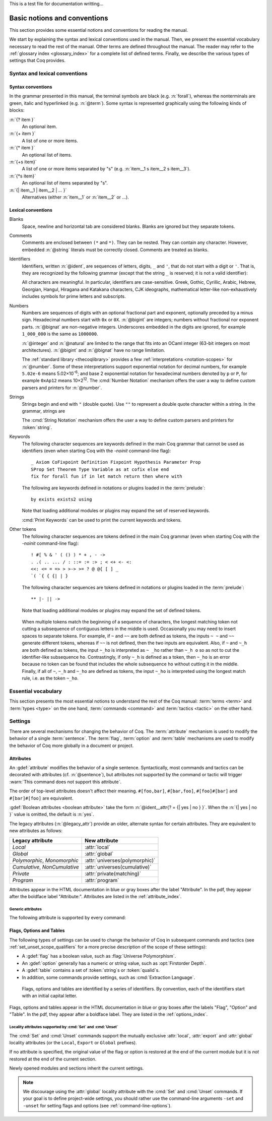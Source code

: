 This is a test file for documentation writting…

=============================
Basic notions and conventions
=============================

This section provides some essential notions and conventions for reading
the manual.

We start by explaining the syntax and lexical conventions used in the
manual.  Then, we present the essential vocabulary necessary to read
the rest of the manual.  Other terms are defined throughout the manual.
The reader may refer to the :ref:`glossary index <glossary_index>`
for a complete list of defined terms.  Finally, we describe the various types of
settings that Coq provides.

Syntax and lexical conventions
------------------------------

.. _syntax-conventions:

Syntax conventions
~~~~~~~~~~~~~~~~~~

In the grammar presented in this manual, the terminal symbols are
black (e.g. :n:`forall`), whereas the nonterminals are green, italic
and hyperlinked (e.g. :n:`@term`).  Some syntax is represented
graphically using the following kinds of blocks:

:n:`{? item }`
   An optional item.

:n:`{+ item }`
   A list of one or more items.

:n:`{* item }`
   An optional list of items.

:n:`{+s item}`
   A list of one or more items separated by "s" (e.g. :n:`item__1 s item__2 s item__3`).

:n:`{*s item}`
   An optional list of items separated by "s".

:n:`{| item__1 | item__2 | ... }`
   Alternatives (either :n:`item__1` or :n:`item__2` or ...).

.. _lexical-conventions:

Lexical conventions
~~~~~~~~~~~~~~~~~~~

Blanks
  Space, newline and horizontal tab are considered blanks.
  Blanks are ignored but they separate tokens.

Comments
  Comments are enclosed between ``(*`` and ``*)``.  They can be nested.
  They can contain any character. However, embedded :n:`@string` literals must be
  correctly closed. Comments are treated as blanks.

Identifiers
  Identifiers, written :n:`@ident`, are sequences of letters, digits, ``_`` and
  ``'``, that do not start with a digit or ``'``.  That is, they are
  recognized by the following grammar (except that the string ``_`` is reserved;
  it is not a valid identifier):

  .. insertprodn ident subsequent_letter

  .. prodn::
     ident ::= @first_letter {* @subsequent_letter }
     first_letter ::= {| a .. z | A .. Z | _ | @unicode_letter }
     subsequent_letter ::= {| @first_letter | @digit | ' | @unicode_id_part }

  All characters are meaningful. In particular, identifiers are case-sensitive.
  Greek, Gothic, Cyrillic, Arabic, Hebrew, Georgian, Hangul, Hiragana
  and Katakana characters, CJK ideographs, mathematical letter-like
  non-exhaustively includes symbols for prime letters and subscripts.

Numbers
  Numbers are sequences of digits with an optional fractional part
  and exponent, optionally preceded by a minus sign. Hexadecimal numbers
  start with ``0x`` or ``0X``. :n:`@bigint` are integers;
  numbers without fractional nor exponent parts. :n:`@bignat` are non-negative
  integers.  Underscores embedded in the digits are ignored, for example
  ``1_000_000`` is the same as ``1000000``.

  .. insertprodn number hexdigit

  .. prodn::
     number ::= {? - } @decnat {? . {+ {| @digit | _ } } } {? {| e | E } {? {| + | - } } @decnat }
     | {? - } @hexnat {? . {+ {| @hexdigit | _ } } } {? {| p | P } {? {| + | - } } @decnat }
     integer ::= {? - } @natural
     natural ::= @bignat
     bigint ::= {? - } @bignat
     bignat ::= {| @decnat | @hexnat }
     decnat ::= @digit {* {| @digit | _ } }
     digit ::= 0 .. 9
     hexnat ::= {| 0x | 0X } @hexdigit {* {| @hexdigit | _ } }
     hexdigit ::= {| 0 .. 9 | a .. f | A .. F }

  :n:`@integer` and :n:`@natural` are limited to the range that fits
  into an OCaml integer (63-bit integers on most architectures).
  :n:`@bigint` and :n:`@bignat` have no range limitation.

  The :ref:`standard library <thecoqlibrary>` provides a few
  :ref:`interpretations <notation-scopes>` for :n:`@number`.
  Some of these interpretations support exponential notation
  for decimal numbers, for example ``5.02e-6`` means 5.02×10\ :sup:`-6`;
  and base 2 exponential notation for hexadecimal numbers denoted by
  ``p`` or ``P``, for example ``0xAp12`` means 10×2\ :sup:`12`.
  The :cmd:`Number Notation` mechanism offers the user
  a way to define custom parsers and printers for :n:`@number`.

Strings
  Strings begin and end with ``"`` (double quote).  Use ``""`` to represent
  a double quote character within a string.  In the grammar, strings are

  The :cmd:`String Notation` mechanism offers the
  user a way to define custom parsers and printers for
  :token:`string`.

.. _keywords:

Keywords
  The following character sequences are keywords defined in the main Coq grammar
  that cannot be used as identifiers (even when starting Coq with the `-noinit`
  command-line flag)::

    _ Axiom CoFixpoint Definition Fixpoint Hypothesis Parameter Prop
    SProp Set Theorem Type Variable as at cofix else end
    fix for forall fun if in let match return then where with

  The following are keywords defined in notations or plugins loaded in the :term:`prelude`::

    by exists exists2 using

  Note that loading additional modules or plugins may expand the set of reserved
  keywords.

  :cmd:`Print Keywords` can be used to print the current keywords and tokens.

Other tokens
  The following character sequences are tokens defined in the main Coq grammar
  (even when starting Coq with the `-noinit` command-line flag)::

    ! #[ % & ' ( () ) * + , - ->
    . .( .. ... / : ::= := :> ; < <+ <- <:
    <<: <= = => > >-> >= ? @ @{ [ ] _
    `( `{ { {| | }

  The following character sequences are tokens defined in notations or plugins
  loaded in the :term:`prelude`::

    ** |- || ->

  Note that loading additional modules or plugins may expand the set of defined
  tokens.

.. _lexing-unseparated-keywords:

  When multiple tokens match the beginning of a sequence of characters,
  the longest matching token not cutting a subsequence of contiguous letters in the middle is used.
  Occasionally you may need to insert spaces to separate tokens.  For example,
  if ``~`` and ``~~`` are both defined as tokens, the inputs ``~ ~`` and
  ``~~`` generate different tokens, whereas if ``~~`` is not defined, then the
  two inputs are equivalent. Also, if ``~`` and ``~_h`` are both
  defined as tokens, the input ``~_ho`` is interpreted as ``~ _ho``
  rather than ``~_h o`` so as not to cut the identifier-like
  subsequence ``ho``. Contrastingly, if only ``~_h`` is defined as a token,
  then ``~_ho`` is an error because no token can be found that includes
  the whole subsequence ``ho`` without cutting it in the middle. Finally, if
  all of ``~``, ``~_h`` and ``~_ho`` are defined as tokens, the input
  ``~_ho`` is interpreted using the longest match rule, i.e. as the token ``~_ho``.

Essential vocabulary
--------------------

This section presents the most essential notions to understand the
rest of the Coq manual: :term:`terms <term>` and :term:`types
<type>` on the one hand, :term:`commands <command>` and :term:`tactics
<tactic>` on the other hand.

.. glossary::

   term

     Terms are the basic expressions of Coq.  Terms can represent
     mathematical expressions, propositions and proofs, but also
     executable programs and program types.

     Here is the top-level syntax of terms.  Each of the listed
     constructs is presented in a dedicated section.  Some of these
     constructs (like :n:`@term_forall_or_fun`) are part of the core
     language that the kernel of Coq understands and are therefore
     described in :ref:`this chapter <core-language>`, while
     others (like :n:`@term_if`) are language extensions that are
     presented in :ref:`the next chapter <extensions>`.

     .. insertprodn term qualid_annotated

     .. note::

        Many :term:`commands <command>` and :term:`tactics <tactic>`
        use :n:`@one_term` (in the syntax of their arguments) rather
        than :n:`@term`.  The former need to be enclosed in
        parentheses unless they're very simple, such as a single
        identifier.  This avoids confusing a space-separated list of
        terms or identifiers with a :n:`@term_application`.

   type

     To be valid and accepted by the Coq kernel, a term needs an
     associated type.  We express this relationship by “:math:`x` *of
     type* :math:`T`”, which we write as “:math:`x:T`”.  Informally,
     “:math:`x:T`” can be thought as “:math:`x` *belongs to*
     :math:`T`”.

     The Coq kernel is a type checker: it verifies that a term has
     the expected type by applying a set of typing rules (see
     :ref:`Typing-rules`).  If that's indeed the case, we say that the
     term is :gdef:`well-typed`.

     A special feature of the Coq language is that types can depend
     on terms (we say that the language is `dependently-typed
     <https://en.wikipedia.org/wiki/Dependent_type>`_).  Because of
     this, types and terms share a common syntax.  All types are :term:`terms <term>`,
     but not all terms are types.  The syntactic aliases :n:`@type` and
     :n:`@one_type` are used to make clear when the provided :term:`term`
     must semantically be a type:

     .. insertprodn type one_type

     Intuitively, types may be viewed as sets containing terms.  We
     say that a type is :gdef:`inhabited` if it contains at least one
     term (i.e. if we can find a term which is associated with this
     type).  We call such terms :gdef:`witnesses <witness>`.  Note that deciding
     whether a type is inhabited is `undecidable
     <https://en.wikipedia.org/wiki/Undecidable_problem>`_.

     Formally, types can be used to construct logical foundations for
     mathematics alternative to the standard `"set theory"
     <https://en.wikipedia.org/wiki/Set_theory>`_: we call such
     logical foundations `"type theories"
     <https://en.wikipedia.org/wiki/Type_theory>`_.  Coq is based on
     the Calculus of Inductive Constructions, which is a particular
     instance of type theory.

   sentence

     Coq documents are made of a series of sentences that contain
     :term:`commands <command>` or :term:`tactics <tactic>`, generally
     terminated with a period and optionally decorated with
     :term:`attributes <attribute>`.

     .. insertprodn document sentence

     :n:`@ltac_expr` syntax supports both simple and compound
     :term:`tactics <tactic>`.  For example: ``split`` is a simple
     tactic while ``split; auto`` combines two simple tactics.

   command

     document, for instance by declaring a new object, or to get
     information about the current state.

     By convention, command names begin with uppercase letters.
     Commands appear in the HTML documentation in blue or gray boxes
     after the label "Command".  In the pdf, they appear after the
     boldface label "Command:".  Commands are listed in the
     :ref:`command_index`.  Example:

     .. cmd:: Comments {* {| @one_term | @string | @natural } }

        Prints "Comments ok" and does not change
        the state of the document.

   tactic

     step in creating a proof.  They are syntactically valid only when
     Coq is in :term:`proof mode`, such as after a :cmd:`Theorem` command
     and before any subsequent proof-terminating command such as
     :cmd:`Qed`.  See :ref:`proofhandling` for more on proof mode.

     By convention, tactic names begin with lowercase letters.  Tactic
     appear in the HTML documentation in blue or gray boxes after the
     label "Tactic".  In the pdf, they appear after the boldface label
     "Tactic:".  Tactics are listed in the :ref:`tactic_index`.

Settings
--------

There are several mechanisms for changing the behavior of Coq.  The
:term:`attribute` mechanism is used to modify the behavior of a single
:term:`sentence`.  The :term:`flag`, :term:`option` and :term:`table`
mechanisms are used to modify the behavior of Coq more globally in a
document or project.

.. _attributes:

Attributes
~~~~~~~~~~

An :gdef:`attribute` modifies the behavior of a single sentence.
Syntactically, most commands and tactics can be decorated with
attributes (cf. :n:`@sentence`), but attributes not supported by the
command or tactic will trigger :warn:`This command does not support
this attribute`.

.. insertprodn attributes legacy_attr

The order of top-level attributes doesn't affect their meaning.  ``#[foo,bar]``, ``#[bar,foo]``,
``#[foo]#[bar]`` and ``#[bar]#[foo]`` are equivalent.

:gdef:`Boolean attributes <boolean attribute>` take the form :n:`@ident__attr{? = {| yes | no } }`.
When the :n:`{| yes | no }` value is omitted, the default is :n:`yes`.

The legacy attributes (:n:`@legacy_attr`) provide an older, alternate syntax
for certain attributes.  They are equivalent to new attributes as follows:

=============================  ================================
Legacy attribute               New attribute
=============================  ================================
`Local`                        :attr:`local`
`Global`                       :attr:`global`
`Polymorphic`, `Monomorphic`   :attr:`universes(polymorphic)`
`Cumulative`, `NonCumulative`  :attr:`universes(cumulative)`
`Private`                      :attr:`private(matching)`
`Program`                      :attr:`program`
=============================  ================================

Attributes appear in the HTML documentation in blue or gray boxes
after the label "Attribute".  In the pdf, they appear after the
boldface label "Attribute:".  Attributes are listed in the
:ref:`attribute_index`.

.. warn:: This command does not support this attribute: @ident.
   :name: This command does not support this attribute

   This warning is configured to behave as an error by default.  You
   may turn it into a normal warning by using the :opt:`Warnings` option:

Generic attributes
^^^^^^^^^^^^^^^^^^

The following attribute is supported by every command:

.. attr:: warnings = @string
   :name: warnings

   Sets the given warning string locally for the command. After the
   command finishes the warning state is reset to what it was before
   the command. For instance if the current warning state is
   `some-warnings,-other-warning`,

   is equivalent to

   and `other-warning` is an error while executing the command.

   Consequently, using this attribute around an :cmd:`Import` command
   will prevent it from changing the warning state.

   See also :opt:`Warnings`.

.. attr:: warning = @string
   :name: warning

   Alias of :attr:`warnings`.

.. _flags-options-tables:

Flags, Options and Tables
~~~~~~~~~~~~~~~~~~~~~~~~~

The following types of settings can be used to change the behavior of Coq in
subsequent commands and tactics (see :ref:`set_unset_scope_qualifiers` for a
more precise description of the scope of these settings):

* A :gdef:`flag` has a boolean value, such as :flag:`Universe Polymorphism`.
* An :gdef:`option` generally has a numeric or string value, such as :opt:`Firstorder Depth`.
* A :gdef:`table` contains a set of :token:`string`\s or :token:`qualid`\s.
* In addition, some commands provide settings, such as :cmd:`Extraction Language`.

.. FIXME Convert "Extraction Language" to an option.

.. insertprodn setting_name setting_name

..

   Flags, options and tables are identified by a series of
   identifiers.  By convention, each of the identifiers start with an
   initial capital letter.

Flags, options and tables appear in the HTML documentation in blue or
gray boxes after the labels "Flag", "Option" and "Table".  In the pdf,
they appear after a boldface label.  They are listed in the
:ref:`options_index`.

.. cmd:: Set @setting_name {? {| @integer | @string } }

   If :n:`@setting_name` is a flag, no value may be provided; the flag
   is set to on.
   If :n:`@setting_name` is an option, a value of the appropriate type
   must be provided; the option is set to the specified value.

   This command supports the :attr:`local`, :attr:`global` and :attr:`export` attributes.
   They are described :ref:`here <set_unset_scope_qualifiers>`.

   .. warn:: There is no flag or option with this name: "@setting_name".

      This warning message can be raised by :cmd:`Set` and
      :cmd:`Unset` when :n:`@setting_name` is unknown.  It is a
      warning rather than an error because this helps library authors
      produce Coq code that is compatible with several Coq versions.
      To preserve the same behavior, they may need to set some
      compatibility flags or options that did not exist in previous
      Coq versions.

.. cmd:: Unset @setting_name

   If :n:`@setting_name` is a flag, it is set to off.  If :n:`@setting_name` is an option, it is
   set to its default value.

   This command supports the :attr:`local`, :attr:`global` and :attr:`export` attributes.
   They are described :ref:`here <set_unset_scope_qualifiers>`.

.. cmd:: Add @setting_name {+ {| @qualid | @string } }

   Adds the specified values to the table :n:`@setting_name`.

.. cmd:: Remove @setting_name {+ {| @qualid | @string } }

   Removes the specified value from the table :n:`@setting_name`.

.. cmd:: Test @setting_name {? for {+ {| @qualid | @string } } }

   If :n:`@setting_name` is a flag or option, prints its current value.
   If :n:`@setting_name` is a table: if the `for` clause is specified, reports
   whether the table contains each specified value, otherwise this is equivalent to
   :cmd:`Print Table`.  The `for` clause is not valid for flags and options.

   .. exn:: There is no flag, option or table with this name: "@setting_name".

      This error message is raised when calling the :cmd:`Test`
      command (without the `for` clause), or the :cmd:`Print Table`
      command, for an unknown :n:`@setting_name`.

   .. exn:: There is no qualid-valued table with this name: "@setting_name".
            There is no string-valued table with this name: "@setting_name".

      These error messages are raised when calling the :cmd:`Add` or
      :cmd:`Remove` commands, or the :cmd:`Test` command with the
      `for` clause, if :n:`@setting_name` is unknown or does not have
      the right type.

.. cmd:: Print Options

   Prints the current value of all flags and options, and the names of all tables.

.. cmd:: Print Table @setting_name

   Prints the values in the table :n:`@setting_name`.

.. cmd:: Print Tables

   A synonym for :cmd:`Print Options`.

.. _set_unset_scope_qualifiers:

Locality attributes supported by :cmd:`Set` and :cmd:`Unset`
^^^^^^^^^^^^^^^^^^^^^^^^^^^^^^^^^^^^^^^^^^^^^^^^^^^^^^^^^^^^

The :cmd:`Set` and :cmd:`Unset` commands support the mutually
exclusive :attr:`local`, :attr:`export` and :attr:`global` locality
attributes (or the ``Local``, ``Export`` or ``Global`` prefixes).

If no attribute is specified, the original value of the flag or option
is restored at the end of the current module but it is *not* restored
at the end of the current section.

Newly opened modules and sections inherit the current settings.

.. note::

   We discourage using the :attr:`global` locality attribute with the
   :cmd:`Set` and :cmd:`Unset` commands.  If your goal is to define
   project-wide settings, you should rather use the command-line
   arguments ``-set`` and ``-unset`` for setting flags and options
   (see :ref:`command-line-options`).

